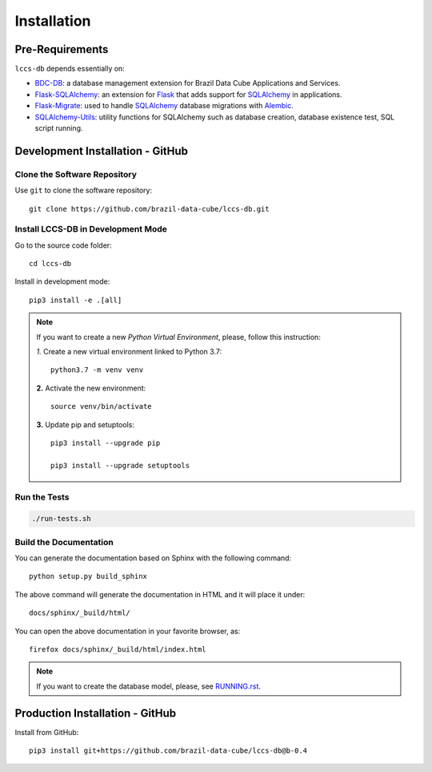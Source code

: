 ..
    This file is part of Land Cover Classification System Database Model.
    Copyright (C) 2019-2020 INPE.

    Land Cover Classification System Database Model is free software; you can redistribute it and/or modify it
    under the terms of the MIT License; see LICENSE file for more details.


.. _Installation:

Installation
============


Pre-Requirements
----------------


``lccs-db`` depends essentially on:

- `BDC-DB <https://github.com/brazil-data-cube/bdc-db>`_: a database management extension for Brazil Data Cube Applications and Services.

- `Flask-SQLAlchemy <https://flask-sqlalchemy.palletsprojects.com/en/2.x/>`_: an extension for `Flask <http://flask.pocoo.org/>`_ that adds support for `SQLAlchemy <https://www.sqlalchemy.org/>`_ in applications.

- `Flask-Migrate <https://flask-migrate.readthedocs.io/en/latest/>`_: used to handle `SQLAlchemy <https://www.sqlalchemy.org/>`_ database migrations with `Alembic <https://alembic.sqlalchemy.org/en/latest/index.html>`_.

- `SQLAlchemy-Utils <https://sqlalchemy-utils.readthedocs.io/en/latest/index.html>`_: utility functions for SQLAlchemy such as database creation, database existence test, SQL script running.


Development Installation - GitHub
---------------------------------


Clone the Software Repository
+++++++++++++++++++++++++++++


Use ``git`` to clone the software repository::

    git clone https://github.com/brazil-data-cube/lccs-db.git


Install LCCS-DB in Development Mode
+++++++++++++++++++++++++++++++++++


Go to the source code folder::

    cd lccs-db


Install in development mode::

    pip3 install -e .[all]


.. note::

    If you want to create a new *Python Virtual Environment*, please, follow this instruction:

    *1.* Create a new virtual environment linked to Python 3.7::

        python3.7 -m venv venv


    **2.** Activate the new environment::

        source venv/bin/activate


    **3.** Update pip and setuptools::

        pip3 install --upgrade pip

        pip3 install --upgrade setuptools


Run the Tests
+++++++++++++


.. code-block:: shell

    ./run-tests.sh


Build the Documentation
+++++++++++++++++++++++


You can generate the documentation based on Sphinx with the following command::

    python setup.py build_sphinx


The above command will generate the documentation in HTML and it will place it under::

    docs/sphinx/_build/html/


You can open the above documentation in your favorite browser, as::

    firefox docs/sphinx/_build/html/index.html


.. note::

    If you want to create the database model, please, see `RUNNING.rst <./RUNNING.rst>`_.


Production Installation - GitHub
--------------------------------


Install from GitHub::

    pip3 install git+https://github.com/brazil-data-cube/lccs-db@b-0.4